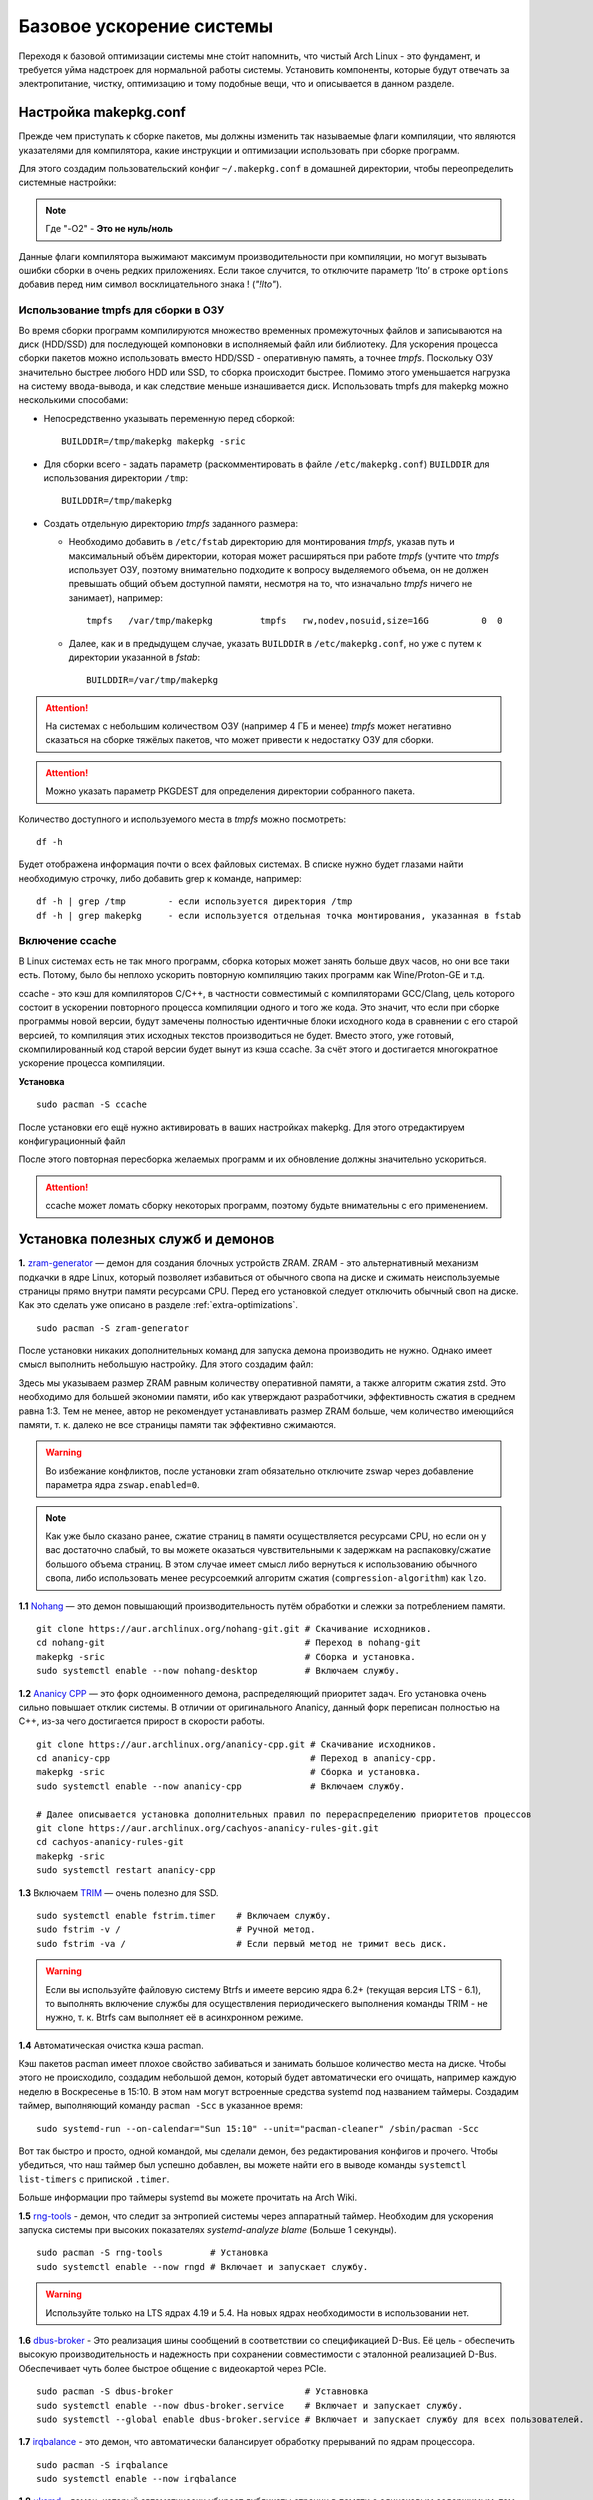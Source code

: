 .. ARU (c) 2018 - 2022, Pavel Priluckiy, Vasiliy Stelmachenok and contributors

   ARU is licensed under a
   Creative Commons Attribution-ShareAlike 4.0 International License.

   You should have received a copy of the license along with this
   work. If not, see <https://creativecommons.org/licenses/by-sa/4.0/>.

.. _generic-system-acceleration:

***************************
Базовое ускорение системы
***************************

Переходя к базовой оптимизации системы мне сто́ит напомнить, что чистый
Arch Linux - это фундамент, и требуется уйма надстроек для нормальной
работы системы. Установить компоненты, которые будут отвечать за
электропитание, чистку, оптимизацию и тому подобные вещи, что и
описывается в данном разделе.

.. index:: makepkg-conf, native-compilation, flags, lto
.. _makepkg-conf:

======================
Настройка makepkg.conf
======================

Прежде чем приступать к сборке пакетов, мы должны изменить так
называемые флаги компиляции, что являются указателями для компилятора,
какие инструкции и оптимизации использовать при сборке программ.

Для этого создадим пользовательский конфиг ``~/.makepkg.conf`` в домашней
директории, чтобы переопределить системные настройки:

.. code-block:: shell
  :caption: ``nano ~/.makepkg.conf``

  CFLAGS="-march=native -mtune=native -O2 -pipe -fno-plt -fexceptions \
        -Wp,-D_FORTIFY_SOURCE=2 -Wformat -Werror=format-security \
        -fstack-clash-protection -fcf-protection"
  CXXFLAGS="$CFLAGS -Wp,-D_GLIBCXX_ASSERTIONS"
  RUSTFLAGS="-C opt-level=3 -C target-cpu=native -C link-arg=-z -C link-arg=pack-relative-relocs"
  MAKEFLAGS="-j$(nproc) -l$(nproc)"
  OPTIONS=(strip docs !libtool !staticlibs emptydirs zipman purge !debug lto)

.. note:: Где "-O2" - **Это не нуль/ноль**

Данные флаги компилятора выжимают максимум производительности при
компиляции, но могут вызывать ошибки сборки в очень редких
приложениях. Если такое случится, то отключите параметр ‘lto’ в строке
``options`` добавив перед ним символ восклицательного знака  !
(*"!lto"*).

.. index:: makepkg, tmpfs, native-compilation
.. _makepkg_tmpfs:

---------------------------------------
Использование tmpfs для сборки в ОЗУ
---------------------------------------

Во время сборки программ компилируются множество временных
промежуточных файлов и записываются на диск (HDD/SSD) для последующей
компоновки в исполняемый файл или библиотеку. Для ускорения процесса
сборки пакетов можно использовать вместо HDD/SSD - оперативную память,
а точнее *tmpfs*. Поскольку ОЗУ значительно быстрее любого HDD или
SSD, то сборка происходит быстрее. Помимо этого уменьшается нагрузка
на систему ввода-вывода, и как следствие меньше изнашивается диск.
Использовать tmpfs для makepkg можно несколькими способами:

- Непосредственно указывать переменную перед сборкой::
 
   BUILDDIR=/tmp/makepkg makepkg -sric

- Для сборки всего - задать параметр (раскомментировать в файле
  ``/etc/makepkg.conf``) ``BUILDDIR`` для использования директории
  ``/tmp``::

   BUILDDIR=/tmp/makepkg

- Создать отдельную директорию *tmpfs* заданного размера: 
  
  - Необходимо добавить в ``/etc/fstab`` директорию для монтирования
    *tmpfs*, указав путь и максимальный объём директории, которая
    может расширяться при работе *tmpfs* (учтите что *tmpfs*
    использует ОЗУ, поэтому внимательно подходите к вопросу
    выделяемого объема, он не должен превышать общий объем доступной
    памяти, несмотря на то, что изначально *tmpfs* ничего не
    занимает), например::

     tmpfs   /var/tmp/makepkg         tmpfs   rw,nodev,nosuid,size=16G          0  0

  - Далее, как и в предыдущем случае, указать ``BUILDDIR`` в
    ``/etc/makepkg.conf``, но уже с путем к директории указанной в
    *fstab*::
   
     BUILDDIR=/var/tmp/makepkg

.. attention:: На системах с небольшим количеством ОЗУ (например 4 ГБ
   и менее) *tmpfs* может негативно сказаться на сборке тяжёлых
   пакетов, что может привести к недостатку ОЗУ для сборки.

.. attention:: Можно указать параметр PKGDEST для определения 
   директории собранного пакета.

Количество доступного и используемого места в *tmpfs* можно
посмотреть::

  df -h 

Будет отображена информация почти о всех файловых системах. В списке
нужно будет глазами найти необходимую строчку, либо добавить grep к
команде, например::

  df -h | grep /tmp        - если используется директория /tmp
  df -h | grep makepkg     - если используется отдельная точка монтирования, указанная в fstab

.. index:: makepkg, ccache, native-compilation
.. _enabling_ccache:

-----------------------
Включение ccache
-----------------------

В Linux системах есть не так много программ, сборка которых может
занять больше двух часов, но они все таки есть. Потому, было бы
неплохо ускорить повторную компиляцию таких программ как
Wine/Proton-GE и т.д.

ccache - это кэш для компиляторов C/C++, в частности совместимый с
компиляторами GCC/Clang, цель которого состоит в ускорении повторного
процесса компиляции одного и того же кода. Это значит, что если при
сборке программы новой версии, будут замечены полностью идентичные
блоки исходного кода в сравнении с его старой версией, то компиляция
этих исходных текстов производиться не будет. Вместо этого, уже
готовый, скомпилированный код старой версии будет вынут из кэша
ccache. За счёт этого и достигается многократное ускорение процесса
компиляции.

**Установка** ::

  sudo pacman -S ccache

После установки его ещё нужно активировать в ваших настройках makepkg.
Для этого отредактируем конфигурационный файл

.. code-block:: shell
   :caption: ``nano ~/.makepkg-conf``

   BUILDENV=(!distcc color ccache check !sign)

После этого повторная пересборка желаемых программ и их обновление
должны значительно ускориться.

.. attention:: ccache может ломать сборку некоторых программ, поэтому будьте внимательны с его применением.

.. index:: installation, ananicy, zram, nohang, rng-tools, haveged, trim, dbus-broker
.. _daemons-and-services:

======================================
Установка полезных служб и демонов
======================================

**1.** `zram-generator
<https://aur.archlinux.org/packages/zram-generator/>`_ — демон для
создания блочных устройств ZRAM. ZRAM - это альтернативный механизм
подкачки в ядре Linux, который позволяет избавиться от обычного свопа
на диске и сжимать неиспользуемые страницы прямо внутри памяти
ресурсами CPU. Перед его установкой следует отключить обычный своп на
диске. Как это сделать уже описано в разделе
:ref:`extra-optimizations`. ::

  sudo pacman -S zram-generator

После установки никаких дополнительных команд для запуска демона
производить не нужно. Однако имеет смысл выполнить небольшую
настройку. Для этого создадим файл:

.. code-block:: shell
   :caption: ``sudo nano /etc/systemd/zram-generator.conf``

   [zram0]
   zram-size = ram
   compression-algorithm = zstd
   swap-priority = 100
   fs-type = swap

Здесь мы указываем размер ZRAM равным количеству оперативной памяти, а
также алгоритм сжатия zstd. Это необходимо для большей экономии
памяти, ибо как утверждают разработчики, эффективность сжатия в
среднем равна 1:3. Тем не менее, автор не рекомендует устанавливать
размер ZRAM больше, чем количество имеющийся памяти, т. к. далеко не
все страницы памяти так эффективно сжимаются.

.. warning:: Во избежание конфликтов, после установки zram обязательно
   отключите zswap через добавление параметра ядра ``zswap.enabled=0``.

.. note:: Как уже было сказано ранее, сжатие страниц в памяти
   осуществляется ресурсами CPU, но если он у вас достаточно слабый,
   то вы можете оказаться чувствительными к задержкам на
   распаковку/сжатие большого объема страниц. В этом случае имеет
   смысл либо вернуться к использованию обычного свопа, либо
   использовать менее ресурсоемкий алгоритм сжатия
   (``compression-algorithm``) как ``lzo``.

**1.1** `Nohang <https://github.com/hakavlad/nohang>`_  — это демон
повышающий производительность путём обработки и слежки за потреблением
памяти. ::

  git clone https://aur.archlinux.org/nohang-git.git # Скачивание исходников.
  cd nohang-git                                      # Переход в nohang-git
  makepkg -sric                                      # Сборка и установка.
  sudo systemctl enable --now nohang-desktop         # Включаем службу.

**1.2** `Ananicy CPP <https://gitlab.com/ananicy-cpp/ananicy-cpp>`_ —
это форк одноименного демона, распределяющий приоритет задач. Его
установка очень сильно повышает отклик системы. В отличии от
оригинального Ananicy, данный форк переписан полностью на C++, из-за
чего достигается прирост в скорости работы. ::

  git clone https://aur.archlinux.org/ananicy-cpp.git # Скачивание исходников.
  cd ananicy-cpp                                      # Переход в ananicy-cpp.
  makepkg -sric                                       # Сборка и установка.
  sudo systemctl enable --now ananicy-cpp             # Включаем службу.
  
  # Далее описывается установка дополнительных правил по перераспределению приоритетов процессов
  git clone https://aur.archlinux.org/cachyos-ananicy-rules-git.git
  cd cachyos-ananicy-rules-git
  makepkg -sric
  sudo systemctl restart ananicy-cpp

**1.3** Включаем `TRIM
<https://ru.wikipedia.org/wiki/Trim_(команда_для_накопителей)>`_ —
очень полезно для SSD. ::

  sudo systemctl enable fstrim.timer    # Включаем службу.
  sudo fstrim -v /                      # Ручной метод.
  sudo fstrim -va /                     # Если первый метод не тримит весь диск.

.. warning:: Если вы используйте файловую систему Btrfs и имеете
   версию ядра 6.2+ (текущая версия LTS - 6.1), то выполнять включение
   службы для осуществления периодическего выполнения команды TRIM -
   не нужно, т. к. Btrfs сам выполняет её в асинхронном режиме.

**1.4** Автоматическая очистка кэша pacman.

Кэш пакетов pacman имеет плохое свойство забиваться и занимать большое
количество места на диске. Чтобы этого не происходило, создадим
небольшой демон, который будет автоматически его очищать, например
каждую неделю в Воскресенье в 15:10. В этом нам могут встроенные
средства systemd под названием таймеры. Создадим таймер, выполняющий
команду ``pacman -Scc`` в указанное время::

  sudo systemd-run --on-calendar="Sun 15:10" --unit="pacman-cleaner" /sbin/pacman -Scc

Вот так быстро и просто, одной командой, мы сделали демон, без
редактирования конфигов и прочего. Чтобы убедиться, что наш таймер был
успешно добавлен, вы можете найти его в выводе команды ``systemctl
list-timers`` с припиской ``.timer``.

Больше информации про таймеры systemd вы можете прочитать на Arch
Wiki.

**1.5** `rng-tools <https://wiki.archlinux.org/title/Rng-tools>`_ -
демон, что следит за энтропией системы через аппаратный таймер. Необходим для ускорения запуска системы
при высоких показателях *systemd-analyze blame* (Больше 1 секунды). ::

  sudo pacman -S rng-tools         # Установка
  sudo systemctl enable --now rngd # Включает и запускает службу.

.. warning:: Используйте только на LTS ядрах 4.19 и 5.4. На новых
   ядрах необходимости в использовании нет.

**1.6** `dbus-broker <https://github.com/bus1/dbus-broker>`_ - Это
реализация шины сообщений в соответствии со спецификацией D-Bus. Её
цель - обеспечить высокую производительность и надежность при
сохранении совместимости с эталонной реализацией D-Bus. Обеспечивает
чуть более быстрое общение с видеокартой через PCIe. ::

  sudo pacman -S dbus-broker                         # Уставновка
  sudo systemctl enable --now dbus-broker.service    # Включает и запускает службу.
  sudo systemctl --global enable dbus-broker.service # Включает и запускает службу для всех пользователей.

**1.7** `irqbalance <https://github.com/Irqbalance/irqbalance>`_ - это демон, что автоматически балансирует обработку прерываний
по ядрам процессора. ::

  sudo pacman -S irqbalance
  sudo systemctl enable --now irqbalance

**1.8** `uksmd <https://codeberg.org/pf-kernel/uksmd>`_ - демон,
который автоматически убирает дубликаты страниц в памяти
с одинаковым содержимым, тем самым экономя память. Работает только
если ваше ядро имеет специальный патч, который есть по умолчанию например в
linux-zen ::

  git clone https://aur.archlinux.org/uksmd.git
  cd uksmd
  makepkg -sric
  sudo systemctl enable uksmd

.. index:: swap, swappiness, sysctl
.. _swap:

==================
Настойка подкачки
==================

По умолчанию Linux достаточно чрезмерно использует подкачку,
что не всегда хорошо сказывается на домашних системах, а точнее
на их отклике.

Параметр ``vm.swappiness`` определяет то, насколько аггрессивно
страницы оперативной памяти (в Linux вся память представлена в виде
маленьких "гранул" - страниц памяти, как правило 4 КБ) будут
вытесняться в подкачку. То есть, чем выше значение этого параметра,
тем более аггрессивно ядро будет использовать подкачку, и как
следствие экономить физическую оперативную память. На первый взгляд
все нормально, но значением по умолчанию является ``60``, что
достаточно много для систем которые обаладают 8 Гб и более. Нам же
нужно понизить данное значение для повышения отклика (в некоторых
случаях требуется обратное действее, т.е. аггрессивное использование
подкачки, об этом далее). Смысл здесь в следующем: страницы памяти,
занимаемые определенным процессом, могут долгое время не
использоваться, из-за чего ядро, как раз в зависимости от параметра
``vm.swappiness``, будет считать что эти страницы могут быть
вытеснены в подкачку (файл/раздел), однако в случае если эти страницы
станут снова нужны, то процесс их обратного возврата в оперативную
память будет занимать какое-то время (ибо как известно любой
раздел/файл подкачки на диске работает медленее ОЗУ), и это будет
выглядить как замедленее работы приложения. Поэтому рекомендуется
установить значение ``10``:

.. code-block:: shell
   :caption: ``sudo nano /etc/sysctl.d/swap.conf``

   vm.swappiness=10

Это приведет к большему количеству страницы висящих в памяти без дела,
в то же время как только эти страницы станут снова нужны они смогут
быстро вернуться в строй без задержек. Подобный эффект можно будет
наглядно увидеть на примере переключения между различными программами.
Если страницы неиспользуемых приложений не будут вытеснены в подкачку,
то переключение между ними может быть осуществлено без каких-либо
замедлений.

Тем не менее, в системах, обладающих малым объемом ОЗУ (4 гб и менее),
установка столь низкого значения может привести к проблеме нехватки
памяти, поэтому в этом случае рекомендуется наоборот указывать более
высокие значения.

В то же время, в случае если в предыдущем разделе вы включили
использование zramswap, то рекомендуемым значением уже будет ``100``.
Т.к. zramswap подразуемвает подкачку непосредственно в памяти, с
предварительным сжатием, то установка ``100`` позволяет оставлять все
неиспользуемые страницы в ОЗУ, но только в сжатом виде, что тоже даёт
экономию памяти, при этом процесс их распаковки будет в разы быстрее
чем процесс загрузки страниц обратно в память из подкачки на диске. Но
стоит учитывать, что процесс сжатия/расжатия страниц даёт
дополнительную нагрузку на процессор.

В качестве дополнительной оптимизации zramswap можно выделить
параметр ``vm.page-cluster=0``. Он отвечает за то, 
сколько страниц будут одновременно прочитаны из раздела подкачки.
Значение по умолчанию ``3`` больше рассчитано на жёсткие диски,
чем на SSD или zram. Значение ``1`` увеличивает пропусную способность
на 22% по сравнению с ``0``, однако увеличивает задержки на 55% в
случае с алгоритмом сжатия lz4. Обсуждение и бенчмарки `тут
<https://www.reddit.com/r/Fedora/comments/mzun99/new_zram_tuning_benchmarks/>`_.

.. warning:: Автор настоятельно не рекомендует устанавливать значение
   параметра в 0 (отключать подкачку вовсе). Подробнее о том, почему
   это вредно читайте в данной статье -
   https://habr.com/ru/company/flant/blog/348324/. Если вы хотите
   минимизировать использование подкачки, то просто установите
   значение 1 или 5. А лучше - используйте уже упомянутый zramswap.

.. index:: io-scheduler, kernel, udev
.. _io_schedulers:

=====================================
Настройка планировщиков ввода/вывода
=====================================

Ядро будучи главной программой осуществляет контроль над
распределением множества ресурсов вашего железа: от процессорного
времени между процессами, памяти и до устройств ввода/вывода. Кажется,
что планирование последнего невозможно, но на самом деле это не так.
Планировщики ввода/вывода - это специальные модули присущие любым
блочным устройствам (HDD дискам или SSD/NVMe/microSD/SD накопителям),
которые осуществляют планирование запросов к ним во времени. Если вам
кажется, что все запросы на чтение или запись происходят сразу же, то
это не так.

Все запросы к диску сначала попадают в очередь, которой и управляет
планировщик ввода/вывода, в зависимости от используемого алгоритма он
"ранжирует" все поступающие запросы таким образом, чтобы запросы
которые осуществляются к соседним блокам на диске шли как бы друг за
другом, а не в том порядке в котором они поступили в очередь. К
примеру, если к ядру поступили запросы на чтение ``9``, ``3`` и ``5``
блоков (условная запись), то планировщик попытается разместить их в
очереди как ``3``, ``5`` и ``9``. Зачем это делается? В силу
исторических причин, все планировщики изначально разрабатывались с
целью нивелировать недостатки механических дисков (и HDD в том числе),
которые в силу своей специфики работы были чувствительны к порядку
осуществления любых операций чтения или записи, так как чтобы
выполнить любую операцию головке жесткого диска сначала нужно было
найти нужный блок, а когда головка сначала выполняет чтение блока
``9``, а потом чтение "назад" блока ``3``, чтобы потом опять
переместить головку вперед на блок ``5``, то очевидно что это
несколько уменьшает пропускную способность диска. Поэтому все
планировщики и работают по принципу "лифта" (elevator), когда
планировщик добавляет все запросы в очередь, но при этом планирует их
выполнение уже в порядке возрастания по номерам блоков, к которым они
обращаются. Кроме того, планировщик всегда будет отдавать предпочтение
запросам на чтение, чем на запись, в силу того, что выполнение
запросов на запись может быть неявно отложено ядром, либо происходить
куда быстрее в силу того, что запись сначала осуществляется сначала в
страничный кэш (то есть в ОЗУ), а только потом на диск. В случае со
операциями чтения, то их выполнение не может быть отложено банально в
силу того, что все программы их осуществляющие явно ожидают получения
какого-то результата.

Конечно, на деле алгоритм планирования запросов ввода/вывода куда
сложнее, но общий принцип остается тем же. На текущий момент в ядре
существует три "реальных" планировщика ввода/вывода: ``BFQ``,
``mq-deadline``, ``kyber``. Существует также четвертый вариант
``none``, который устанавливает простую FIFO очередь для всех
запросов. Это значит, что они будут обрабатываться ровно в том
порядке, в котором поступили без какого-либо планирования.

Хотя выбор не велик, выбор планировщика может сильно зависеть от типа
используемого носителя. Общие рекомендации к выбору планировщика
состоят в следующем:

- Для NVMe и SATA SSD накопителей используйте ``none``. Дело в том,
  что вся вышеописанная логика нахождения нужных блоков совершенно не
  актуальна для твердотельных накопителей с быстрым произвольным
  доступом [#]_, где любое обращение к блокам осуществляется за
  фиксированное время, поэтому порядок выполнения запросов для них не
  имеет такого же значения что и для HDD. Планировщик в данном случае
  будет только добавлять нагрузку на процессор из-за накладных
  расходов на планирование, которые могут быть достаточно большими для
  большего количества запросов. Да и это просто не нужно [#]_, в силу того,
  что любой современный SSD накопитель имеет встроенный контроллер,
  который сам делает планирование всех запросов.

- Однако для SATA SSD с плохим контроллером или устаревшим интерфейсом
  подключения (SATA 2) имеет смысл использовать планировщик
  ``mq-deadline``. Для SD/microSD карт так же имеет смысл использовать
  только mq-deadline.

- Для HDD следует использовать BFQ, но в целом любой планировщик
  должен быть лучше, чем его отсутствие как уже объяснено выше.

Как вы видите, здесь мы проигнорировали планировщик Kyber по той
причине, что он практически не развивается за последние 3 года
(получает новых улучшений/оптимизаций) и рассчитан на работу с очень
быстрыми накопителями чувствительными к задержкам, что не совсем
актуально для домашней системы.

Итак, теория это хорошо, но как их все таки включить? Самый
универсальный способ это написать собственные правила Udev, которые
могли бы автоматически выбирать нужный планировщик в зависимости от
типа носителя. Если вы не знаете, что такое Udev, то можете прочитать
об этом на Arch Wiki [#]_. Чтобы создать новые правила просто создадим
новый файл в ``/etc/udev/rules.d/90-io-schedulers.rules``:

.. code-block:: shell
   :caption: ``sudo nano /etc/udev/rules.d/90-io-schedulers.rules``

    # HDD
    ACTION=="add|change", KERNEL=="sd[a-z]*", ATTR{queue/rotational}=="1", ATTR{queue/scheduler}="bfq"

    # eMMC/SD/microSD cards
    ACTION=="add|change", KERNEL=="mmcblk[0-9]*", ATTR{queue/rotational}=="0", ATTR{queue/scheduler}="mq-deadline"

    # SSD
    ACTION=="add|change", KERNEL=="sd[a-z]*", ATTR{queue/rotational}=="0", ATTR{queue/scheduler}="none"

    # NVMe SSD
    ACTION=="add|change", KERNEL=="nvme[0-9]*", ATTR{queue/rotational}=="0", ATTR{queue/scheduler}="none"

(Для использования ``mq-deadline`` для SATA SSD просто измените в
третьей строке ``none`` на ``mq-deadline``).

Помните, что универсального рецепта не существует, и всегда следует
выполнить собственные тесты и замеры (например при помощи программы
KDiskMark), чтобы понять какой из планировщиков вам подходит лучше.

.. rubric:: Источники

.. [#] https://www.hotstorage.org/2023/papers/hotstorage23-final1.pdf
.. [#] https://www.phoronix.com/review/linux-56-nvme
.. [#] https://wiki.archlinux.org/title/Udev_(Русский)


.. index:: installation, lowlatency, audio, pipewire
.. _lowlatency-audio:

==================================
Низкие задержки звука (PipeWire)
==================================

`PipeWire <https://wiki.archlinux.org/title/PipeWire_(Русский)>`_ -
это новая альтернатива PulseAudio, которая призвана избавить от
проблем PulseAudio, уменьшить задержки звука и потребление памяти. ::

  sudo pacman -S pipewire pipewire-pulse pipewire-jack lib32-pipewire gst-plugin-pipewire wireplumber
  systemctl --user enable --now pipewire pipewire.socket pipewire-pulse wireplumber

.. note:: Пакет ``lib32-pipewire`` нужен для правильной работы звука в
   32-битных играх (в том числе запускаемых через Wine) или
   приложениях.

Для непосредственно уменьшения самих задержек установим дополнительный
пакет ``realtime-privileges`` и добавим пользователя в группу
``realtime``::

  sudo pacman -S realtime-privileges
  sudo usermod -aG realtime "$(whoami)"

Дополнительно советуем установить реализацию Jack API. См. раздел
ниже.

.. index:: pipewire, lowlatency, audio, sound
.. _pipewire_setup:

--------------------
Настройка PipeWire
--------------------

Несмотря на то, что настройки по умолчанию могут работать достаточно
хорошо для большинства оборудования, имеет смысл выполнить
дополнительную настройку для улучшения качества звука (особенно если
вы являетесь обладателем ЦАП или полноценной звуковой карты).

Перед началом создадим пути для хранения конфигурационных файлов в
домашней директории::

  mkdir -p ~/.config/pipewire/pipewire.conf.d

В появившейся директории создадим файл со следующим содержанием:

.. code-block:: shell
  :caption: ``nano ~/.config/pipewire/pipewire.conf.d/10-sound.conf``

   context.properties = {
     default.clock.rate = 48000
     default.clock.allowed-rates = [ 44100 48000 88200 96000 ]
     default.clock.min-quantum = 16
   }

Обратите внимание на параметры ``default.clock.rate`` и
``default.clock.allowed-rates``. Они устанавливают частоту
дискретизации по умолчанию и доступные частоты в целом соответственно.
Вы должны указать их в соответствии с возможностями вашего устройства
вывода звука (звуковой карты/ЦАПа). Чтобы узнать максимально доступную
частоту дискретизации используйте команду (при условии, что установлен
пакет ``pipewire-pulse``)::

  pactl list sinks | grep "Sample Specification" -B 2

Если устройств несколько, то устанавливайте частоту того, которое
используется непосредственно для вывода звука.

Для устройств с большим диапозоном доступных частот в качестве примера
можно привести следующие значения::

  default.clock.rate          = 192000
  default.clock.allowed-rates = [ 44100 48000 88200 96000 176400 192000 352800 384000 768000 ]

.. index:: pipewire, upmix, 5.1, sound
.. _upmixing-5.1:

^^^^^^^^^^^^^^^^^^^^^^^^^^^
Микширование стерео в 5.1
^^^^^^^^^^^^^^^^^^^^^^^^^^^

PipeWire так же как и PulseAuido позволяет микшировать звук в 5.1.
Эта возможность отключена по умолчанию, но для неё существует заранее
подготовленный конфигурационный файл, который нам нужно просто
перенести в домашнюю директорию::

  mkdir -p ~/.config/pipewire/pipewire-pulse.conf.d
  cp /usr/share/pipewire/client-rt.conf.avail/20-upmix.conf ~/.config/pipewire/pipewire-pulse.conf.d
  cp /usr/share/pipewire/client-rt.conf.avail/20-upmix.conf ~/.config/pipewire/client-rt.conf.d

.. index:: pipewire, choppy, high-load, cpu, sound
.. _choppy-audio:

^^^^^^^^^^^^^^^^^^^^^^^^^^^^^^^^^
Исправление хрипов под нагрузкой
^^^^^^^^^^^^^^^^^^^^^^^^^^^^^^^^^

Некоторые пользователи после перехода на PipeWire могут столкнуться с
появлением "хрипов" во время произведения звука если система находится
под высокой нагрузкой (например фоновой компиляцией или во время игры).
Это происходит потому, что PipeWire старается осуществлять вывод с
звука с наименьшими задержками, что сложно гарантировать когда
система нагружена даже с установленными ``realtime-privileges``.

Для их исправления отредактируем файл, который мы создали выше и
изменим следующие значения для размера буфера по умолчанию:

.. code-block:: shell
  :caption: ``nano ~/.config/pipewire/pipewire.conf.d/10-sound.conf``

   context.properties = {
     default.clock.rate = 96000
     default.clock.allowed-rates = [ 44100 48000 88200 96000 ]
     default.clock.min-quantum = 16
     default.clock.quantum = 4096
     default.clock.max-quantum = 8192
   }

Здесь вы должны изменить только значение параметра ``quantum`` до
4096. Остальные значения как ``default.clock.rate`` и
``default.clock.allowed-rates`` вы должны указывать с учетом
вашего оборудования как уже говорилось выше.

-----------------
Реализации JACK
-----------------

Существует три различных реализации JACK API: просто jack из AUR,
jack2 и pipewire-jack. Наглядное сравнение их возможностей показано
таблицей ниже:

.. image:: images/jack-implementations.png

Установите один из вышеуказанных пакетов. Для поддержки 32-битных
приложений также установите пакет lib32-jack из AUR, lib32-jack2 или
lib32-pipewire-jack (соответственно) из репозитория multilib.

Для официальных примеров клиентов и инструментов JACK установите
`jack-example-tools
<https://archlinux.org/packages/extra/x86_64/jack-example-tools/>`_.

Для альтернативной поддержки ALSA MIDI в jack2 установите `a2jmidid.
<https://archlinux.org/packages/community/x86_64/a2jmidid/>`_.

Для поддержки dbus с jack2 установите `jack2-dbus
<https://archlinux.org/packages/extra/x86_64/jack2-dbus/>`_
(рекомендуется).

.. index:: lowlatency, audio, alsa
.. _alsa:

-------------
Простая ALSA
-------------

ALSA - это тот самый звук (условно, на самом деле это звуковая
подсистема ядра), который идёт напрямую из ядра и является самым
быстрым, так как не вынужден проходить множество программных прослоек
и микширование. ::

  sudo pacman -S alsa-lib alsa-utils alsa-firmware alsa-card-profiles alsa-plugins

Поэтому, если у вас нет потребности в микшировании каналов, записи
аудио через микрофон и вы не слушаете музыку через Bluetooth, то ALSA
может вам подойти.Пакет *alsa-utils* также содержит консольный Микшер
(настройка громкости), который вызывается командой alsamixer.

Вообще, выбор звукового сервера не такая уж сложная задача как вам
может показаться, достаточно взглянуть на следующую схему:

.. image:: images/generic-system-acceleration-2.png

.. index:: startup-acceleration, networkmanager, service, 
.. _startup-acceleration:

===================================================================
Ускорение загрузки системы (Отключение NetworkManager-wait-online)
===================================================================

В большинстве случаев для настройки интернет подключения вы, скорее
всего, будете использовать NetworkManager, т.к. он является в этом
деле швейцарским ножом и поставляется по умолчанию. Однако, если вы
пропишите команду *systemd-analyze blame*, то узнаете, что он
задерживает загрузку системы примерно на ~4 секунды. Чтобы это
исправить выполните::

  sudo systemctl mask NetworkManager-wait-online.service

.. index:: startup-acceleration, hdd, lz4, mkinitcpio
.. _speed-up-hdd-startup:

------------------------------------------------------------------------
Ускорение загрузки ядра на HDD накопителях (*Только для жестких дисков*)
------------------------------------------------------------------------

Убедитесь, что пакет `lz4
<https://archlinux.org/packages/core/x86_64/lz4/>`_ установлен::

  sudo pacman -S lz4

Отредактируйте файл:::

  sudo nano /etc/mkinitcpio.conf

Теперь выполните следующие действия:

-  Добавьте *lz4 lz4_compress* в массив *MODULES* (ограничен скобками)
-  Раскомментируйте или добавьте строку с надписью *COMPRESSION="lz4"*
-  Добавьте строку если её нет -  *COMPRESSION_OPTIONS="-9"*
-  Добавите *shutdown* в массив *HOOKS* (ограничен скобками)

Это ускорит загрузку системы на слабых жёстких дисках благодаря более
подходящему методу сжатия образов ядра.

Не забываем обновить все образы initramfs после проделанных
изменений::

  sudo mkinitcpio -P

.. index:: startup-acceleration, hdd, ssd, systemd, mkinitcpio
.. _speed-up-systemd-startup:

--------------------------------------------
Ускорение загрузки системы c помощью systemd
--------------------------------------------

Есть ещё способ ускорить загрузку системы, используя систему инициализации systemd
Для этого нужно убрать ``base`` и ``udev`` из массива HOOKS, и заменить их
на ``systemd`` что бы он выглядел примерно так

.. code-block:: shell
   :caption: sudo nano /etc/mkinitcpio.conf

    HOOKS=(systemd autodetect modconf block filesystems keyboard)


Это немного увеличит образ initramfs, но заметно может ускорить запуск системы.

Не забываем обновить все образы initramfs после проделанных
изменений::

  sudo mkinitcpio -P


======================
Твики драйверов Mesa
======================

.. index:: amd, sam, bar
.. _force_amd_sam:

--------------------------------------------------------------------------
Форсирование использования AMD SAM *(Только для опытных пользователей)*.
--------------------------------------------------------------------------

AMD Smart Acess Memory (или Resizble Bar) — это технология которая
позволяет процессору получить доступ сразу ко всей видеопамяти GPU, а
не по блокам в 256 мегабайт, что приводит к задержкам ввода/вывода при
обмене между CPU и GPU. Несмотря на то, что данная технология заявлена
только для оборудования AMD и требует новейших комплектующих для
обеспечения своей работы, получить её работу можно и на гораздо более
старом оборудовании, например таком как AIT Radeon HD 7700.

.. warning:: Для включения данной технологии в настройках вашего BIOS
   (UEFI) должна быть включена опция *"Re-Size BAR Support"* и *"Above
   4G Decoding"*. Если таких параметров в вашем BIOS (UEFI) нет -
   скорее всего технология не поддерживается вашей материнской платой
   и не стоит даже пытаться её включить.

К сожалению, после недавнего обновления драйверов Mesa, поддержка SAM
была удалена из драйвера OpenGL - radeonsi, но вы по прежнему можете
заставить Mesa использовать SAM при работе в приложениях использующих
Vulkan.

Чтобы активировать SAM в Linux нужно добавить переменные окружения:

.. code-block:: shell
   :caption: ``sudo nano /etc/environment``

   RADV_PERFTEST=sam # Только для Vulkan

.. warning:: Учтите, что в некоторых играх с vkd3d вам может
   понадобиться также экспортировать переменную
   ``VKD3D_CONFIG=no_upload_hvv`` для избежания регрессий
   производительности при использовании вместе с SAM.

   https://www.reddit.com/r/linux_gaming/comments/119hwmt/this_setting_may_help_vkd3d_games_that_have/

.. index:: amd, tweaks
.. _bug_solution_for_vega:

-------------------------------------------------------------------
Решение проблем работы графики Vega 11 (Спасибо @Vochatrak-az-ezm)
-------------------------------------------------------------------

На оборудовании со встроенным видеоядром Vega 11 может встретиться баг
драйвера, при котором возникают случайные зависания графики. Проблема
наиболее актуальна для *Ryzen 2XXXG* и чуть реже встречается на Ryzen
серии *3XXXG*, но потенциально имеет место быть и на более новых
видеоядрах Vega.

Решается через добавление следующих параметров ядра:

.. code-block:: shell
   :caption: ``sudo nano /etc/modprobe.d/90-amdgpu.conf``

   options amdgpu gttsize=8192 lockup_timeout=1000 gpu_recovery=1 noretry=0 ppfeaturemask=0xfffd3fff deep_color=1

На всякий случай можно дописать ещё одну переменную окружения:

.. code-block:: shell
   :caption: ``sudo nano /etc/enviroment``

   AMD_DEBUG=nodcc

Для подробностей можете ознакомиться со следующими темами:

https://www.linux.org.ru/forum/linux-hardware/16312119

https://www.linux.org.ru/forum/desktop/16257286

.. index:: intel, amd, mesa, tweaks
.. _multithreaded_opengl:

--------------------------------
Многопоточная OpenGL обработка
--------------------------------

У Mesa есть свой аналог переменной окружения
``__GL_THREADED_OPTIMIZATIONS=1``, так же предназначенный для
активирования многопоточной обработки OpenGL - ``mesa_glthread=true``.
В ряде игр и приложений это даёт сильное увеличение
производительности, но в некоторых либо нет прироста, либо вовсе не
может быть применено.

Чтобы включить его для всей системы нужно либо прописать переменную
окружения в файл ``/etc/environment``, либо используя adriconf_,
включив параметр во вкладке *"Performance"* -> *"Enable offloading GL
driver work to a separate thread"*

.. _adriconf: https://archlinux.org/packages/community/x86_64/adriconf/

.. index:: intel, amd, mesa, tweaks
.. _amd_lowlatency:

----------------------------------
Понижение задержек для AMD (Xorg)
----------------------------------

Для уменьшения задержек ввода на видеокартах AMD рекомендуется
использовать следующие параметры для Xorg.

.. code-block:: shell
   :linenos:
   :caption: ``sudo nano /etc/X11/xorg.conf.d/20-amdgpu.conf``

    Section "OutputClass"
        Identifier "AMD"
        MatchDriver "amdgpu"
        Driver "amdgpu"
        Option "EnablePageFlip" "off"
        Option "TearFree" "false"
    EndSection

.. vim:set textwidth=70:
